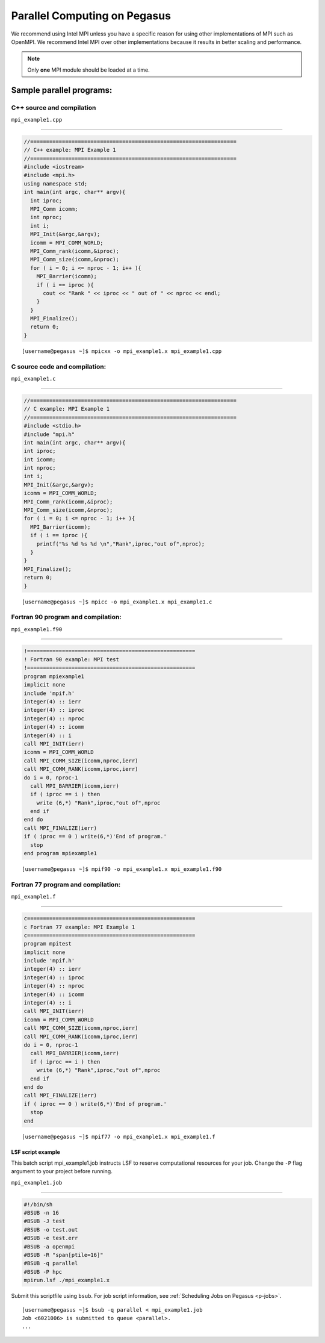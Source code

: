 .. _p-para:

Parallel Computing on Pegasus
=============================

We recommend using Intel MPI unless you have a specific reason for using
other implementations of MPI such as OpenMPI. We recommend Intel MPI over 
other implementations because it results in better scaling and 
performance.

.. note:: Only **one** MPI module should be loaded at a time.

Sample parallel programs:
-------------------------

C++ source and compilation
^^^^^^^^^^^^^^^^^^^^^^^^^^^^^

``mpi_example1.cpp``

--------------

.. code:: cpp

    //=================================================================
    // C++ example: MPI Example 1
    //=================================================================
    #include <iostream>
    #include <mpi.h> 
    using namespace std;
    int main(int argc, char** argv){
      int iproc;
      MPI_Comm icomm;
      int nproc;
      int i;
      MPI_Init(&argc,&argv);
      icomm = MPI_COMM_WORLD;
      MPI_Comm_rank(icomm,&iproc);
      MPI_Comm_size(icomm,&nproc);
      for ( i = 0; i <= nproc - 1; i++ ){
        MPI_Barrier(icomm);
        if ( i == iproc ){
          cout << "Rank " << iproc << " out of " << nproc << endl;
        }
      }
      MPI_Finalize();
      return 0;
    }

::

    [username@pegasus ~]$ mpicxx -o mpi_example1.x mpi_example1.cpp

.. _c-program-and-compilation-1:

C source code and compilation:
^^^^^^^^^^^^^^^^^^^^^^^^^^^^^^
                          

``mpi_example1.c``

--------------

.. code:: c

    //=================================================================
    // C example: MPI Example 1
    //=================================================================
    #include <stdio.h>
    #include "mpi.h" 
    int main(int argc, char** argv){
    int iproc;
    int icomm;
    int nproc;
    int i;
    MPI_Init(&argc,&argv);
    icomm = MPI_COMM_WORLD;
    MPI_Comm_rank(icomm,&iproc);
    MPI_Comm_size(icomm,&nproc);
    for ( i = 0; i <= nproc - 1; i++ ){
      MPI_Barrier(icomm);
      if ( i == iproc ){
        printf("%s %d %s %d \n","Rank",iproc,"out of",nproc);
      }
    }
    MPI_Finalize();
    return 0;
    }

::

    [username@pegasus ~]$ mpicc -o mpi_example1.x mpi_example1.c

Fortran 90 program and compilation:
^^^^^^^^^^^^^^^^^^^^^^^^^^^^^^^^^^^
                                   

``mpi_example1.f90``

--------------

.. code:: fortran

    !=====================================================
    ! Fortran 90 example: MPI test
    !=====================================================
    program mpiexample1
    implicit none
    include 'mpif.h'
    integer(4) :: ierr
    integer(4) :: iproc
    integer(4) :: nproc
    integer(4) :: icomm
    integer(4) :: i
    call MPI_INIT(ierr)
    icomm = MPI_COMM_WORLD
    call MPI_COMM_SIZE(icomm,nproc,ierr)
    call MPI_COMM_RANK(icomm,iproc,ierr)
    do i = 0, nproc-1
      call MPI_BARRIER(icomm,ierr)
      if ( iproc == i ) then
        write (6,*) "Rank",iproc,"out of",nproc
      end if
    end do
    call MPI_FINALIZE(ierr)
    if ( iproc == 0 ) write(6,*)'End of program.'
      stop
    end program mpiexample1

::

    [username@pegasus ~]$ mpif90 -o mpi_example1.x mpi_example1.f90

Fortran 77 program and compilation:
^^^^^^^^^^^^^^^^^^^^^^^^^^^^^^^^^^^
                                   

``mpi_example1.f``

--------------

.. code:: fortran

    c=====================================================
    c Fortran 77 example: MPI Example 1
    c=====================================================
    program mpitest
    implicit none
    include 'mpif.h'
    integer(4) :: ierr
    integer(4) :: iproc
    integer(4) :: nproc
    integer(4) :: icomm
    integer(4) :: i
    call MPI_INIT(ierr)
    icomm = MPI_COMM_WORLD
    call MPI_COMM_SIZE(icomm,nproc,ierr)
    call MPI_COMM_RANK(icomm,iproc,ierr)
    do i = 0, nproc-1
      call MPI_BARRIER(icomm,ierr)
      if ( iproc == i ) then
        write (6,*) "Rank",iproc,"out of",nproc
      end if
    end do
    call MPI_FINALIZE(ierr)
    if ( iproc == 0 ) write(6,*)'End of program.'
      stop
    end

::

    [username@pegasus ~]$ mpif77 -o mpi_example1.x mpi_example1.f

LSF script example
~~~~~~~~~~~~~~~~~~

This batch script mpi_example1.job instructs LSF to reserve
computational resources for your job. Change the ``-P`` flag argument to
your project before running.

``mpi_example1.job``

--------------

.. code:: bash

    #!/bin/sh
    #BSUB -n 16
    #BSUB -J test
    #BSUB -o test.out
    #BSUB -e test.err
    #BSUB -a openmpi
    #BSUB -R "span[ptile=16]"
    #BSUB -q parallel
    #BSUB -P hpc
    mpirun.lsf ./mpi_example1.x

Submit this scriptfile using ``bsub``. For job script information, see
:ref:`Scheduling Jobs on Pegasus <p-jobs>`.

::

    [username@pegasus ~]$ bsub -q parallel < mpi_example1.job
    Job <6021006> is submitted to queue <parallel>.
    ...
